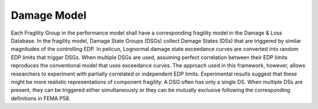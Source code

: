 .. _lbl-tb_framework_damage:

************
Damage Model
************

Each Fragility Group in the performance model shall have a corresponding fragility model in the Damage & Loss Database. In the fragility model, Damage State Groups (DSGs) collect Damage States (DSs) that are triggered by similar magnitudes of the controlling EDP. In pelicun, Lognormal damage state exceedance curves are converted into random EDP limits that trigger DSGs. When multiple DSGs are used, assuming perfect correlation between their EDP limits reproduces the conventional model that uses exceedance curves. The approach used in this framework, however, allows researchers to experiment with partially correlated or independent EDP limits. Experimental results suggest that these might be more realistic representations of component fragility. A DSG often has only a single DS. When multiple DSs are present, they can be triggered either simultaneously or they can be mutually exclusive following the corresponding definitions in FEMA P58.